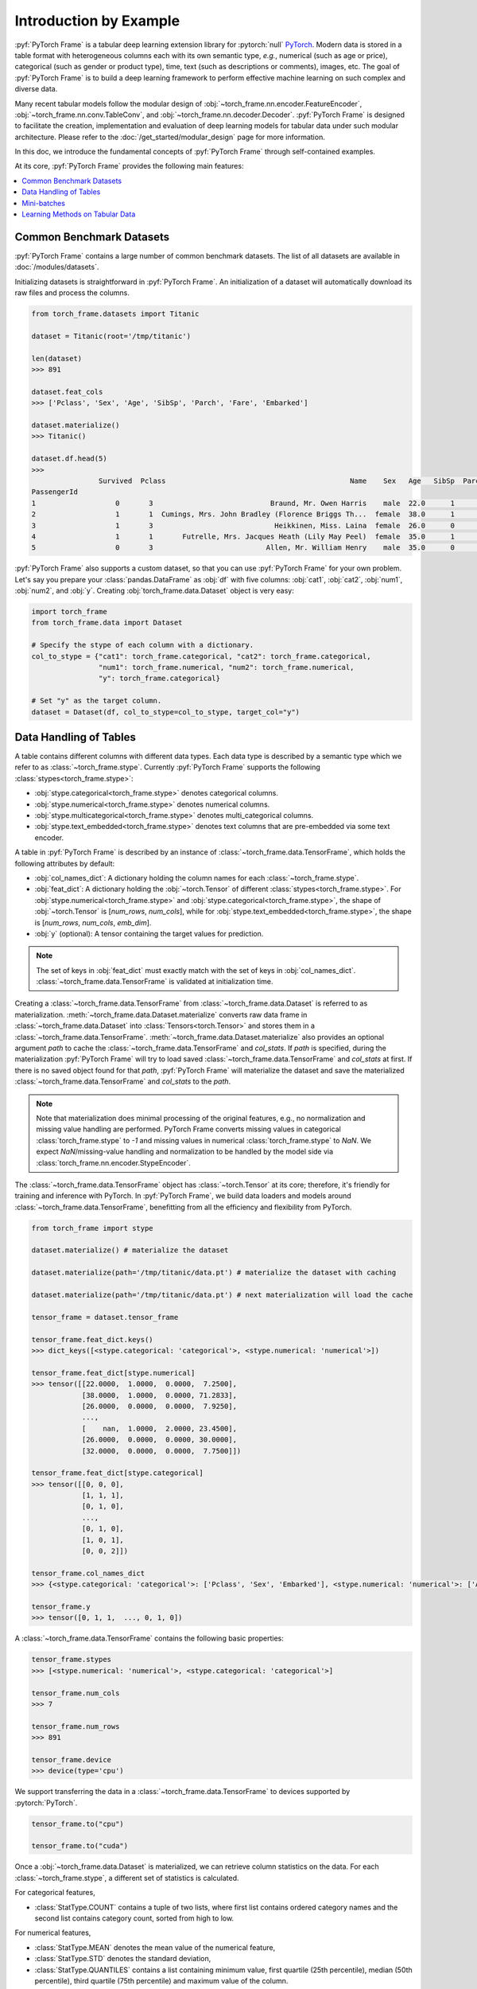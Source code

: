 Introduction by Example
=======================

:pyf:`PyTorch Frame` is a tabular deep learning extension library for :pytorch:`null` `PyTorch <https://pytorch.org>`_.
Modern data is stored in a table format with heterogeneous columns each with its own semantic type, *e.g.*, numerical (such as age or price), categorical (such as gender or product type), time, text (such as descriptions or comments), images, etc.
The goal of :pyf:`PyTorch Frame` is to build a deep learning framework to perform effective machine learning on such complex and diverse data.

Many recent tabular models follow the modular design of :obj:`~torch_frame.nn.encoder.FeatureEncoder`, :obj:`~torch_frame.nn.conv.TableConv`, and :obj:`~torch_frame.nn.decoder.Decoder`.
:pyf:`PyTorch Frame` is designed to facilitate the creation, implementation and evaluation of deep learning models for tabular data under such modular architecture.
Please refer to the :doc:`/get_started/modular_design` page for more information.

In this doc, we introduce the fundamental concepts of :pyf:`PyTorch Frame` through self-contained examples.

At its core, :pyf:`PyTorch Frame` provides the following main features:

.. contents::
    :local:

Common Benchmark Datasets
-------------------------

:pyf:`PyTorch Frame` contains a large number of common benchmark datasets. The list
of all datasets are available in :doc:`/modules/datasets`.

Initializing datasets is straightforward in :pyf:`PyTorch Frame`.
An initialization of a dataset will automatically download its raw files and process the columns.

.. code-block:: python

    from torch_frame.datasets import Titanic

    dataset = Titanic(root='/tmp/titanic')

    len(dataset)
    >>> 891

    dataset.feat_cols
    >>> ['Pclass', 'Sex', 'Age', 'SibSp', 'Parch', 'Fare', 'Embarked']

    dataset.materialize()
    >>> Titanic()

    dataset.df.head(5)
    >>>
                    Survived  Pclass                                            Name    Sex   Age   SibSp  Parch            Ticket     Fare Cabin Embarked
    PassengerId
    1                   0       3                            Braund, Mr. Owen Harris    male  22.0      1      0         A/5 21171   7.2500   NaN        S
    2                   1       1  Cumings, Mrs. John Bradley (Florence Briggs Th...  female  38.0      1      0          PC 17599  71.2833   C85        C
    3                   1       3                             Heikkinen, Miss. Laina  female  26.0      0      0  STON/O2. 3101282   7.9250   NaN        S
    4                   1       1       Futrelle, Mrs. Jacques Heath (Lily May Peel)  female  35.0      1      0            113803  53.1000  C123        S
    5                   0       3                           Allen, Mr. William Henry    male  35.0      0      0            373450   8.0500   NaN        S


:pyf:`PyTorch Frame` also supports a custom dataset, so that you can use :pyf:`PyTorch Frame` for your own problem.
Let's say you prepare your :class:`pandas.DataFrame` as :obj:`df` with five columns:
:obj:`cat1`, :obj:`cat2`, :obj:`num1`, :obj:`num2`, and :obj:`y`.
Creating :obj:`torch_frame.data.Dataset` object is very easy:

.. code-block:: python

    import torch_frame
    from torch_frame.data import Dataset

    # Specify the stype of each column with a dictionary.
    col_to_stype = {"cat1": torch_frame.categorical, "cat2": torch_frame.categorical,
                    "num1": torch_frame.numerical, "num2": torch_frame.numerical,
                    "y": torch_frame.categorical}

    # Set "y" as the target column.
    dataset = Dataset(df, col_to_stype=col_to_stype, target_col="y")

Data Handling of Tables
-----------------------

A table contains different columns with different data types. Each data type is described by a semantic type which we refer to as :class:`~torch_frame.stype`.
Currently :pyf:`PyTorch Frame` supports the following :class:`stypes<torch_frame.stype>`:

- :obj:`stype.categorical<torch_frame.stype>` denotes categorical columns.
- :obj:`stype.numerical<torch_frame.stype>` denotes numerical columns.
- :obj:`stype.multicategorical<torch_frame.stype>` denotes multi_categorical columns.
- :obj:`stype.text_embedded<torch_frame.stype>` denotes text columns that are pre-embedded via some text encoder.

A table in :pyf:`PyTorch Frame` is described by an instance of :class:`~torch_frame.data.TensorFrame`, which holds the following attributes by default:

- :obj:`col_names_dict`: A dictionary holding the column names for each :class:`~torch_frame.stype`.
- :obj:`feat_dict`: A dictionary holding the :obj:`~torch.Tensor` of different :class:`stypes<torch_frame.stype>`.
  For :obj:`stype.numerical<torch_frame.stype>` and :obj:`stype.categorical<torch_frame.stype>`, the shape of :obj:`~torch.Tensor` is [`num_rows`, `num_cols`], while for :obj:`stype.text_embedded<torch_frame.stype>`, the shape is [`num_rows`, `num_cols`, `emb_dim`].
- :obj:`y` (optional): A tensor containing the target values for prediction.

.. note::
    The set of keys in :obj:`feat_dict` must exactly match with the set of keys in :obj:`col_names_dict`.
    :class:`~torch_frame.data.TensorFrame` is validated at initialization time.

Creating a :class:`~torch_frame.data.TensorFrame` from :class:`~torch_frame.data.Dataset` is referred to as materialization.
:meth:`~torch_frame.data.Dataset.materialize` converts raw data frame in :class:`~torch_frame.data.Dataset` into :class:`Tensors<torch.Tensor>` and stores them in a :class:`~torch_frame.data.TensorFrame`.
:meth:`~torch_frame.data.Dataset.materialize` also provides an optional argument `path` to cache the :class:`~torch_frame.data.TensorFrame` and `col_stats`. If `path` is specified,
during the materialization :pyf:`PyTorch Frame` will try to load saved :class:`~torch_frame.data.TensorFrame` and `col_stats` at first. If there is no saved object found for that `path`, :pyf:`PyTorch Frame`
will materialize the dataset and save the materialized :class:`~torch_frame.data.TensorFrame` and `col_stats` to the `path`.

.. note::
    Note that materialization does minimal processing of the original features, e.g., no normalization and missing value handling are performed.
    PyTorch Frame converts missing values in categorical :class:`torch_frame.stype` to `-1` and missing values in numerical :class:`torch_frame.stype` to `NaN`.
    We expect `NaN`/missing-value handling and normalization to be handled by the model side via :class:`torch_frame.nn.encoder.StypeEncoder`.

The :class:`~torch_frame.data.TensorFrame` object has :class:`~torch.Tensor` at its core; therefore, it's friendly for training and inference with PyTorch. In :pyf:`PyTorch Frame`, we build data loaders and models around :class:`~torch_frame.data.TensorFrame`, benefitting from all the efficiency and flexibility from PyTorch.

.. code-block:: python

    from torch_frame import stype

    dataset.materialize() # materialize the dataset

    dataset.materialize(path='/tmp/titanic/data.pt') # materialize the dataset with caching

    dataset.materialize(path='/tmp/titanic/data.pt') # next materialization will load the cache

    tensor_frame = dataset.tensor_frame

    tensor_frame.feat_dict.keys()
    >>> dict_keys([<stype.categorical: 'categorical'>, <stype.numerical: 'numerical'>])

    tensor_frame.feat_dict[stype.numerical]
    >>> tensor([[22.0000,  1.0000,  0.0000,  7.2500],
                [38.0000,  1.0000,  0.0000, 71.2833],
                [26.0000,  0.0000,  0.0000,  7.9250],
                ...,
                [    nan,  1.0000,  2.0000, 23.4500],
                [26.0000,  0.0000,  0.0000, 30.0000],
                [32.0000,  0.0000,  0.0000,  7.7500]])

    tensor_frame.feat_dict[stype.categorical]
    >>> tensor([[0, 0, 0],
                [1, 1, 1],
                [0, 1, 0],
                ...,
                [0, 1, 0],
                [1, 0, 1],
                [0, 0, 2]])

    tensor_frame.col_names_dict
    >>> {<stype.categorical: 'categorical'>: ['Pclass', 'Sex', 'Embarked'], <stype.numerical: 'numerical'>: ['Age', 'SibSp', 'Parch', 'Fare']}

    tensor_frame.y
    >>> tensor([0, 1, 1,  ..., 0, 1, 0])

A :class:`~torch_frame.data.TensorFrame` contains the following basic properties:

.. code-block:: python

    tensor_frame.stypes
    >>> [<stype.numerical: 'numerical'>, <stype.categorical: 'categorical'>]

    tensor_frame.num_cols
    >>> 7

    tensor_frame.num_rows
    >>> 891

    tensor_frame.device
    >>> device(type='cpu')


We support transferring the data in a :class:`~torch_frame.data.TensorFrame` to devices supported by :pytorch:`PyTorch`.

.. code-block:: python

    tensor_frame.to("cpu")

    tensor_frame.to("cuda")

Once a :obj:`~torch_frame.data.Dataset` is materialized, we can retrieve column statistics on the data.
For each :class:`~torch_frame.stype`, a different set of statistics is calculated.

For categorical features,

- :class:`StatType.COUNT` contains a tuple of two lists, where first list contains ordered category names and the second list contains category count, sorted from high to low.

For numerical features,

- :class:`StatType.MEAN` denotes the mean value of the numerical feature,
- :class:`StatType.STD` denotes the standard deviation,
- :class:`StatType.QUANTILES` contains a list containing minimum value, first quartile (25th percentile), median (50th percentile), third quartile (75th percentile) and maximum value of the column.

.. code-block:: python

    dataset.col_to_stype
    >>> {'Survived': <stype.categorical: 'categorical'>, 'Pclass': <stype.categorical: 'categorical'>, 'Sex': <stype.categorical: 'categorical'>, 'Age': <stype.numerical: 'numerical'>, 'SibSp': <stype.numerical: 'numerical'>, 'Parch': <stype.numerical: 'numerical'>, 'Fare': <stype.numerical: 'numerical'>, 'Embarked': <stype.categorical: 'categorical'>}

    dataset.col_stats['Sex']
    >>> {<StatType.COUNT: 'COUNT'>: (['male', 'female'], [577, 314])}

    dataset.col_stats['Age']
    >>> {<StatType.MEAN: 'MEAN'>: 29.69911764705882, <StatType.STD: 'STD'>: 14.516321150817316, <StatType.QUANTILES: 'QUANTILES'>: [0.42, 20.125, 28.0, 38.0, 80.0]}

Now let's say you have a new :class:`pandas.DataFrame` called :obj:`new_df`, and
you want to convert it to a corresponding :class:`~torch_frame.data.TensorFrame` object.
You can achieve this as follows:

.. code-block:: python

    new_tf = dataset.convert_to_tensor_frame(new_df)

Mini-batches
------------

Neural networks are usually trained in a mini-batch fashion. :pyf:`PyTorch Frame` contains its own :class:`~torch_frame.data.DataLoader`, which can load :class:`~torch_frame.data.Dataset` or :class:`~torch_frame.data.TensorFrame` in mini batches.

.. code-block:: python

    from torch_frame.data import DataLoader

    data_loader = DataLoader(tensor_frame, batch_size=32,
                            shuffle=True)

    for batch in data_loader:
        batch
        >>> TensorFrame(
                num_cols=7,
                num_rows=32,
                categorical (3): ['Pclass', 'Sex', 'Embarked'],
                numerical (4): ['Age', 'SibSp', 'Parch', 'Fare'],
                has_target=True,
                device='cpu',
            )

Learning Methods on Tabular Data
--------------------------------

After learning about data handling, datasets, and loader in :pyf:`PyTorch Frame`, it’s time to implement our first model!

Now let’s implement a model called :obj:`ExampleTransformer`. It uses :class:`~torch_frame.nn.conv.TabTransformerConv` as its convolution layer.
Initializing a :class:`~torch_frame.nn.encoder.StypeWiseFeatureEncoder` requires :obj:`col_stats` and :obj:`col_names_dict`, we can directly get them as properties of any materialized dataset.

.. code-block:: python

    from typing import Any, Dict, List

    from torch import Tensor
    from torch.nn import Linear, Module, ModuleList

    import torch_frame
    from torch_frame import TensorFrame, stype
    from torch_frame.data.stats import StatType
    from torch_frame.nn.conv import TabTransformerConv
    from torch_frame.nn.encoder import (
        EmbeddingEncoder,
        LinearEncoder,
        StypeWiseFeatureEncoder,
    )


    class ExampleTransformer(Module):
        def __init__(
            self,
            channels: int,
            out_channels: int,
            num_layers: int,
            num_heads: int,
            col_stats: Dict[str, Dict[StatType, Any]],
            col_names_dict: Dict[torch_frame.stype, List[str]],
        ):
            super().__init__()
            self.encoder = StypeWiseFeatureEncoder(
                out_channels=channels,
                col_stats=col_stats,
                col_names_dict=col_names_dict,
                stype_encoder_dict={
                    stype.categorical: EmbeddingEncoder(),
                    stype.numerical: LinearEncoder()
                },
            )
            self.tab_transformer_convs = ModuleList([
                TabTransformerConv(
                    channels=channels,
                    num_heads=num_heads,
                ) for _ in range(num_layers)
            ])
            self.decoder = Linear(channels, out_channels)

        def forward(self, tf: TensorFrame) -> Tensor:
            x, _ = self.encoder(tf)
            for tab_transformer_conv in self.tab_transformer_convs:
                x = tab_transformer_conv(x)
            out = self.decoder(x.mean(dim=1))
            return out

In the example above, :class:`~torch_frame.nn.encoder.EmbeddingEncoder` is used to encode the categorical features and
:class:`~torch_frame.nn.encoder.LinearEncoder` is used to encode the numerical features.
The embeddings are then passed into layers of :class:`~torch_frame.nn.conv.TabTransformerConv`.
Then the outputs are concatenated and fed into a :obj:`torch.nn.Linear` decoder.

Let's create train-test split and create data loaders.

.. code-block:: python

    from torch_frame.datasets import Yandex
    from torch_frame.data import DataLoader

    dataset = Yandex(root='/tmp/adult', name='adult')
    dataset.materialize()
    dataset.shuffle()
    train_dataset, test_dataset = dataset[:0.8], dataset[0.80:]
    train_loader = DataLoader(train_dataset.tensor_frame, batch_size=128,
                            shuffle=True)
    test_loader = DataLoader(test_dataset.tensor_frame, batch_size=128)

Let’s train this model for 50 epochs:

.. code-block:: python

    import torch
    import torch.nn.functional as F

    device = torch.device('cuda' if torch.cuda.is_available() else 'cpu')
    model = ExampleTransformer(
        channels=32,
        out_channels=dataset.num_classes,
        num_layers=2,
        num_heads=8,
        col_stats=train_dataset.col_stats,
        col_names_dict=train_dataset.tensor_frame.col_names_dict,
    ).to(device)

    optimizer = torch.optim.Adam(model.parameters())

    for epoch in range(50):
        for tf in train_loader:
            tf = tf.to(device)
            pred = model(tf)
            loss = F.cross_entropy(pred, tf.y)
            optimizer.zero_grad()
            loss.backward()
            optimizer.step()

Finally, we can evaluate our model on the test split:

.. code-block:: python

    model.eval()
    correct = 0
    for tf in test_loader:
        tf = tf.to(device)
        pred = model(tf)
        pred_class = pred.argmax(dim=-1)
        correct += (tf.y == pred_class).sum()
    acc = int(correct) / len(test_dataset)
    print(f'Accuracy: {acc:.4f}')
    >>> Accuracy: 0.8447


This is all it takes to implement your first deep tabular network.
Happy hacking!

